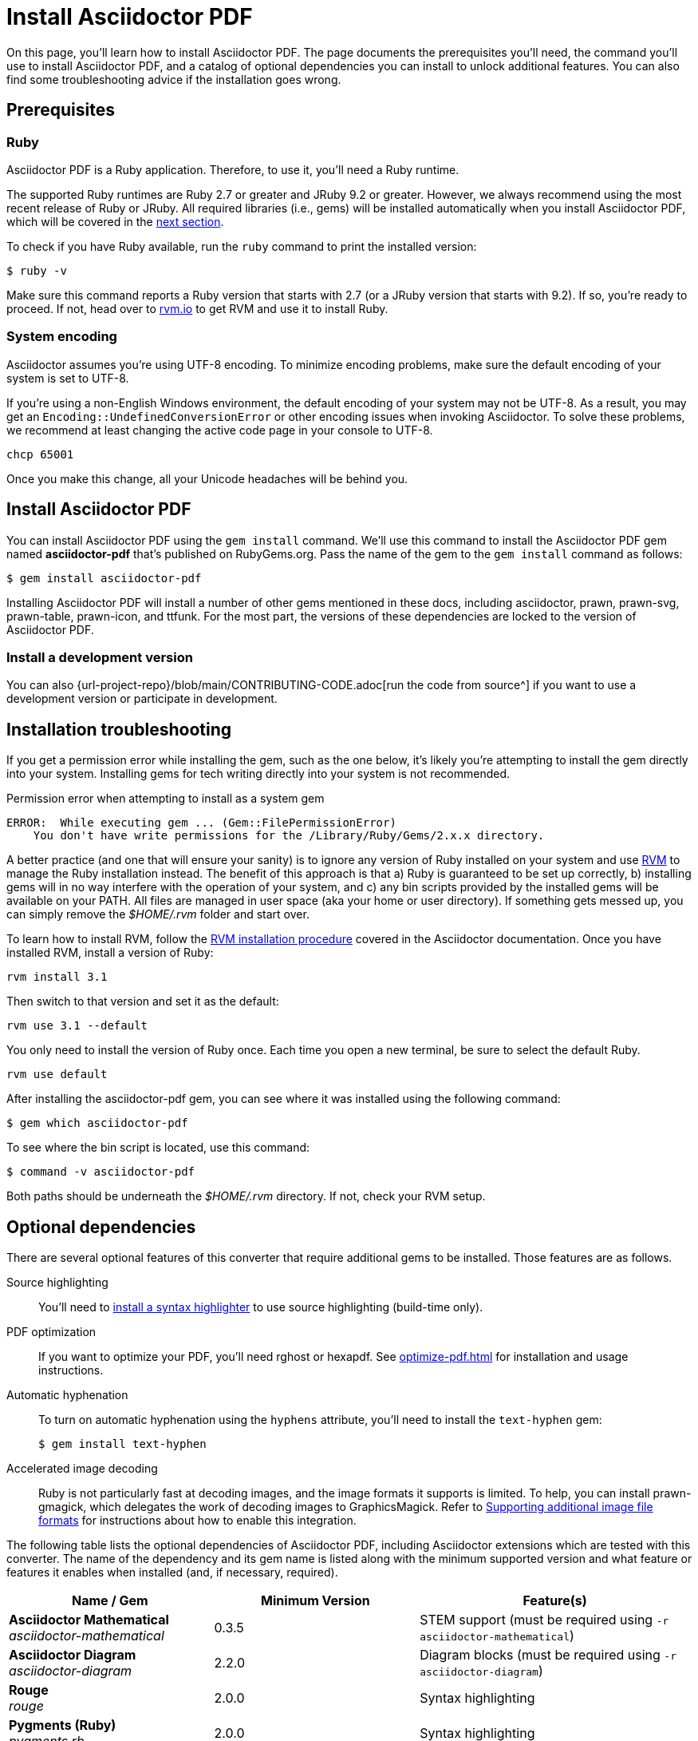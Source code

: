 = Install Asciidoctor PDF
//:navtitle: Get Started
:url-rvm: https://rvm.io

On this page, you'll learn how to install Asciidoctor PDF.
The page documents the prerequisites you'll need, the command you'll use to install Asciidoctor PDF, and a catalog of optional dependencies you can install to unlock additional features.
You can also find some troubleshooting advice if the installation goes wrong.

[#prerequisites]
== Prerequisites

=== Ruby

Asciidoctor PDF is a Ruby application.
Therefore, to use it, you'll need a Ruby runtime.

The supported Ruby runtimes are Ruby 2.7 or greater and JRuby 9.2 or greater.
However, we always recommend using the most recent release of Ruby or JRuby.
All required libraries (i.e., gems) will be installed automatically when you install Asciidoctor PDF, which will be covered in the <<Install Asciidoctor PDF,next section>>.

To check if you have Ruby available, run the `ruby` command to print the installed version:

 $ ruby -v

Make sure this command reports a Ruby version that starts with 2.7 (or a JRuby version that starts with 9.2).
If so, you're ready to proceed.
If not, head over to https://rvm.io[rvm.io^] to get RVM and use it to install Ruby.

=== System encoding

Asciidoctor assumes you're using UTF-8 encoding.
To minimize encoding problems, make sure the default encoding of your system is set to UTF-8.

If you're using a non-English Windows environment, the default encoding of your system may not be UTF-8.
As a result, you may get an `Encoding::UndefinedConversionError` or other encoding issues when invoking Asciidoctor.
To solve these problems, we recommend at least changing the active code page in your console to UTF-8.

 chcp 65001

Once you make this change, all your Unicode headaches will be behind you.

== Install Asciidoctor PDF

You can install Asciidoctor PDF using the `gem install` command.
We'll use this command to install the Asciidoctor PDF gem named *asciidoctor-pdf* that's published on RubyGems.org.
Pass the name of the gem to the `gem install` command as follows:

 $ gem install asciidoctor-pdf

Installing Asciidoctor PDF will install a number of other gems mentioned in these docs, including asciidoctor, prawn, prawn-svg, prawn-table, prawn-icon, and ttfunk.
For the most part, the versions of these dependencies are locked to the version of Asciidoctor PDF.

=== Install a development version

You can also {url-project-repo}/blob/main/CONTRIBUTING-CODE.adoc[run the code from source^] if you want to use a development version or participate in development.

== Installation troubleshooting

If you get a permission error while installing the gem, such as the one below, it's likely you're attempting to install the gem directly into your system.
Installing gems for tech writing directly into your system is not recommended.

.Permission error when attempting to install as a system gem
....
ERROR:  While executing gem ... (Gem::FilePermissionError)
    You don't have write permissions for the /Library/Ruby/Gems/2.x.x directory.
....

A better practice (and one that will ensure your sanity) is to ignore any version of Ruby installed on your system and use {url-rvm}[RVM^] to manage the Ruby installation instead.
The benefit of this approach is that a) Ruby is guaranteed to be set up correctly, b) installing gems will in no way interfere with the operation of your system, and c) any bin scripts provided by the installed gems will be available on your PATH.
All files are managed in user space (aka your home or user directory).
If something gets messed up, you can simply remove the [.path]_$HOME/.rvm_ folder and start over.

To learn how to install RVM, follow the https://asciidoctor.org/docs/install-asciidoctor-macos/#rvm-procedure-recommended[RVM installation procedure^] covered in the Asciidoctor documentation.
//TODO determine best RVM instructions, if we still recommend, and put them in their proper home for xrefing to.
Once you have installed RVM, install a version of Ruby:

 rvm install 3.1

Then switch to that version and set it as the default:

 rvm use 3.1 --default

You only need to install the version of Ruby once.
Each time you open a new terminal, be sure to select the default Ruby.

 rvm use default

After installing the asciidoctor-pdf gem, you can see where it was installed using the following command:

 $ gem which asciidoctor-pdf

To see where the bin script is located, use this command:

 $ command -v asciidoctor-pdf

Both paths should be underneath the [.path]_$HOME/.rvm_ directory.
If not, check your RVM setup.

== Optional dependencies

There are several optional features of this converter that require additional gems to be installed.
Those features are as follows.

Source highlighting::
You'll need to xref:syntax-highlighting.adoc[install a syntax highlighter] to use source highlighting (build-time only).

PDF optimization::
If you want to optimize your PDF, you'll need rghost or hexapdf.
See xref:optimize-pdf.adoc[] for installation and usage instructions.

Automatic hyphenation::
To turn on automatic hyphenation using the `hyphens` attribute, you'll need to install the `text-hyphen` gem:

 $ gem install text-hyphen

Accelerated image decoding::
Ruby is not particularly fast at decoding images, and the image formats it supports is limited.
To help, you can install prawn-gmagick, which delegates the work of decoding images to GraphicsMagick.
Refer to xref:image-paths-and-formats.adoc[Supporting additional image file formats] for instructions about how to enable this integration.

The following table lists the optional dependencies of Asciidoctor PDF, including Asciidoctor extensions which are tested with this converter.
The name of the dependency and its gem name is listed along with the minimum supported version and what feature or features it enables when installed (and, if necessary, required).

[cols=3;3;4]
|===
| Name / Gem | Minimum Version | Feature(s)

| *Asciidoctor Mathematical* +
_asciidoctor-mathematical_
| 0.3.5
| STEM support (must be required using `-r asciidoctor-mathematical`)

| *Asciidoctor Diagram* +
_asciidoctor-diagram_
| 2.2.0
| Diagram blocks (must be required using `-r asciidoctor-diagram`)

| *Rouge* +
_rouge_
| 2.0.0
| Syntax highlighting

| *Pygments (Ruby)* +
_pygments.rb_
| 2.0.0
| Syntax highlighting

| *Prawn Gmagick* +
_prawn-gmagick_
| 0.0.9
| Accelerates image embedding using GraphicsMagick

| *RGhost* +
_rghost_
| 0.9.7
| PDF optimization using Ghostscript (requires `optimize` attribute to be set)

| *Text Hyphen* +
_text-hyphen_
| 1.4.1
| Automatic hyphenation (requires `hyphens` attribute to be set)
|===
